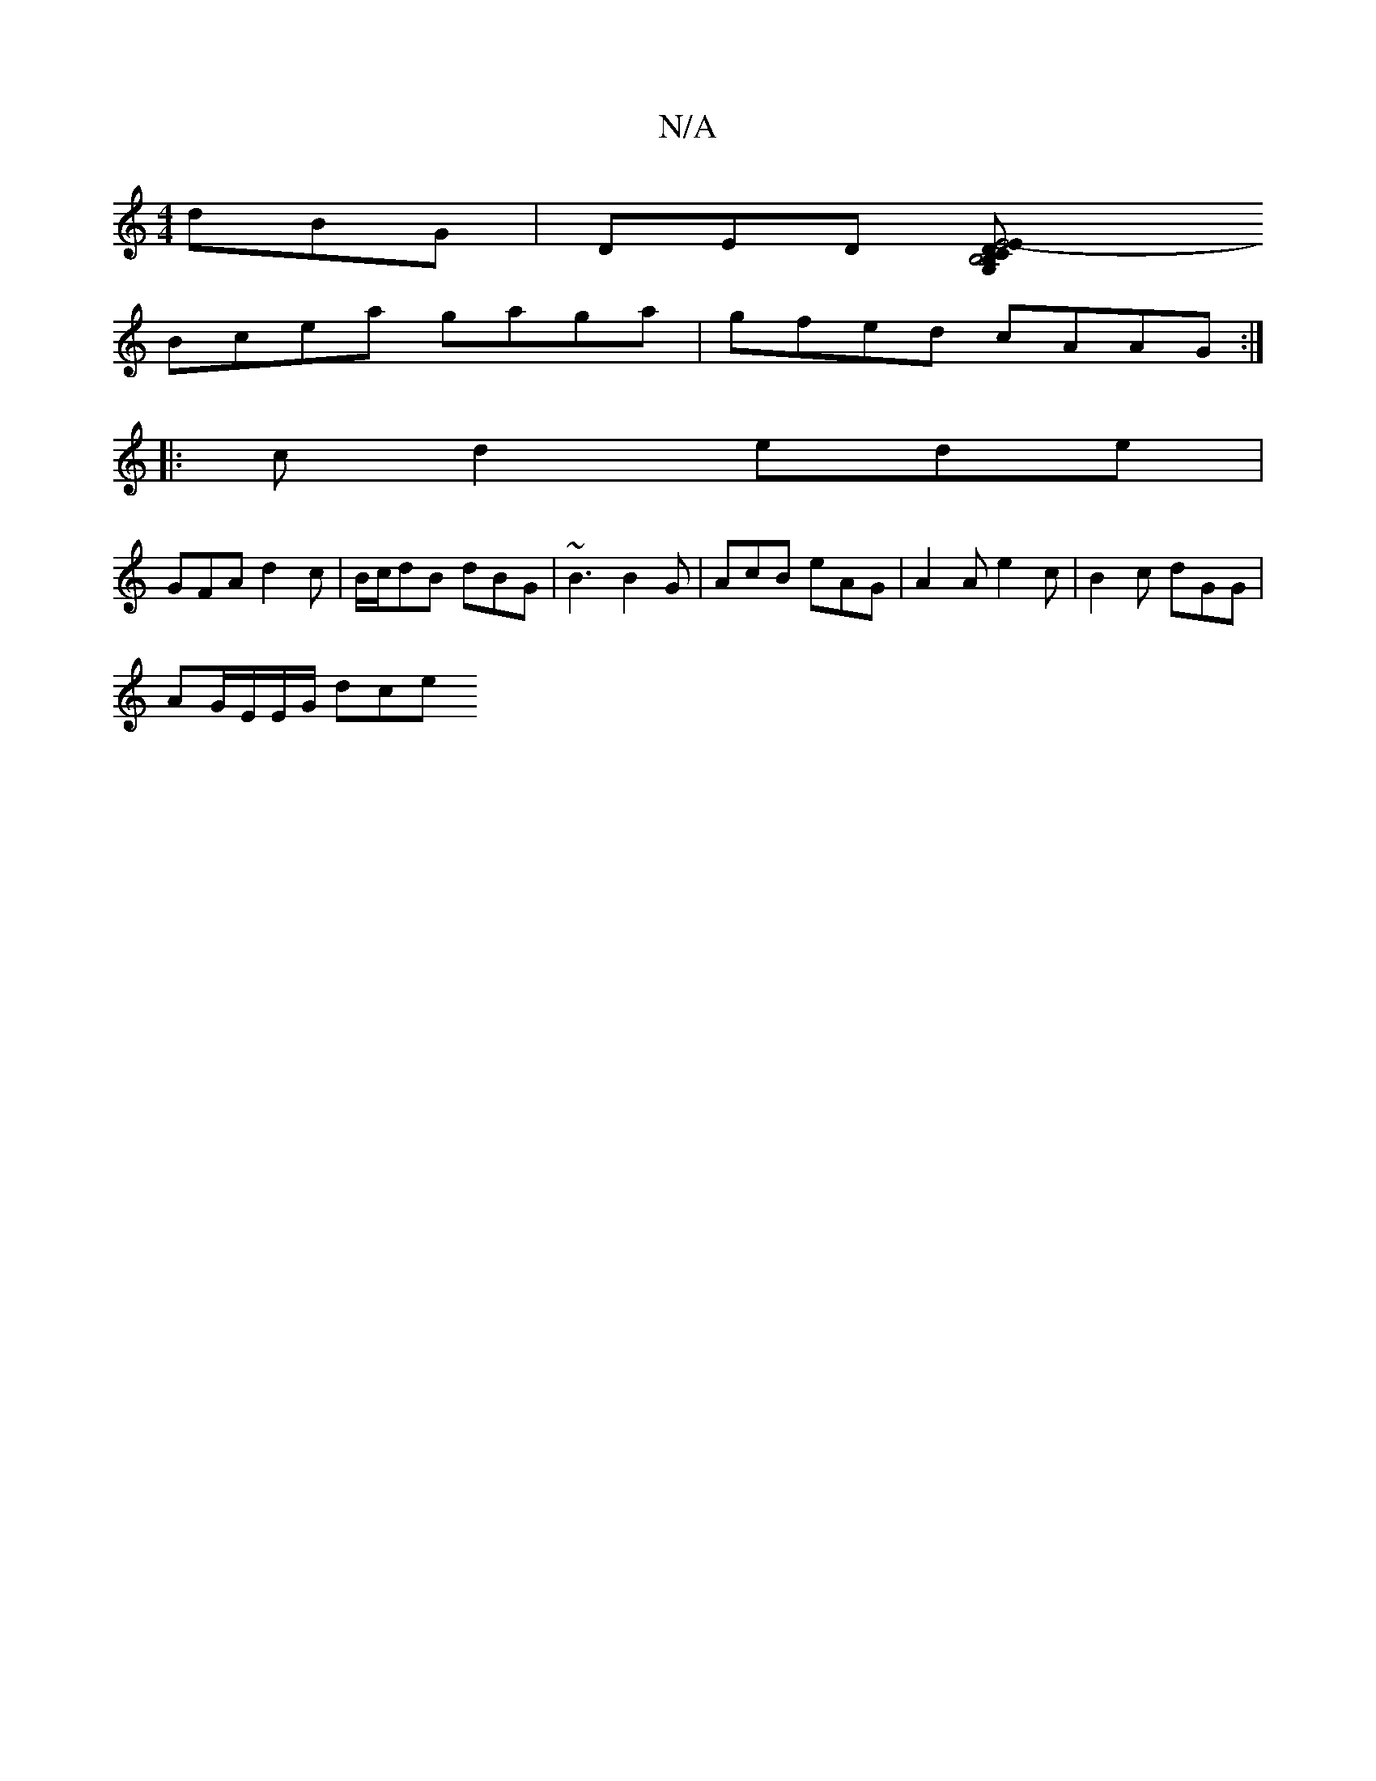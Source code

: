 X:1
T:N/A
M:4/4
R:N/A
K:Cmajor
 dBG | DED [E4-C>E | DG,B,2 B,4|:1 "A"cAA A2 A | 2de {a}Az ag{g}Aa| e de {a}fega|dgfb eecA|
Bcea gaga|gfed cAAG:|
|:cd2 ede|
GFA d2c| B/c/dB dBG | ~B3 B2G | AcB eAG | A2A e2c | B2 c dGG|
AG/E/E/G/ dce